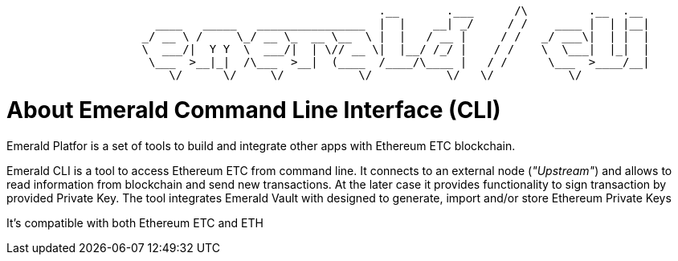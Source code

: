 ```
                                                       .__       .___      /\         .__  .__
                      ____   _____   ________________  |  |    __| _/     / /    ____ |  | |__|
                    _/ __ \ /     \_/ __ \_  __ \__  \ |  |   / __ |     / /   _/ ___\|  | |  |
                    \  ___/|  Y Y  \  ___/|  | \// __ \|  |__/ /_/ |    / /    \  \___|  |_|  |
                     \___  >__|_|  /\___  >__|  (____  /____/\____ |   / /      \___  >____/__|
                        \/      \/     \/           \/           \/   \/           \/

```

= About Emerald Command Line Interface (CLI)

Emerald Platfor is a set of tools to build and integrate other apps with Ethereum ETC blockchain.

Emerald CLI is a tool to access Ethereum ETC from command line. It connects to an external node (_"Upstream"_) and
allows to read information from blockchain and send new transactions. At the later case it provides functionality
to sign transaction by provided Private Key. The tool integrates Emerald Vault with designed to generate, import and/or
store Ethereum Private Keys

It's compatible with both Ethereum ETC and ETH